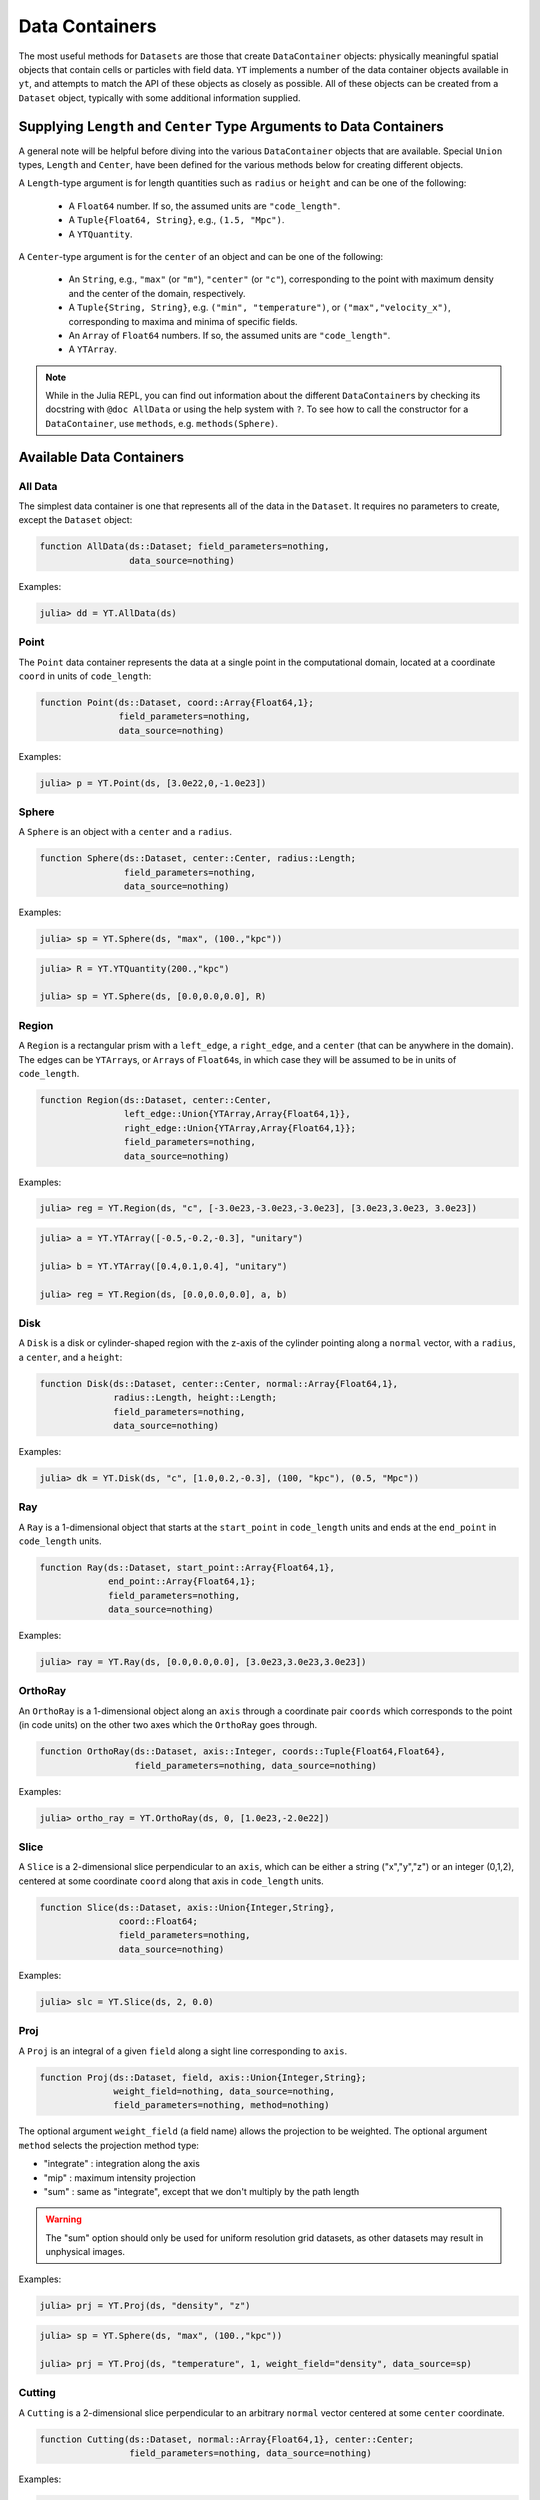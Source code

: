 .. _data-containers:

Data Containers
===============

The most useful methods for ``Datasets`` are those that create ``DataContainer`` objects:
physically meaningful spatial objects that contain cells or particles with field data. ``YT``
implements a number of the data container objects available in ``yt``,
and attempts to match the API of these objects as closely as possible. All of these objects can
be created from a ``Dataset`` object, typically with some additional information supplied.

Supplying ``Length`` and ``Center`` Type Arguments to Data Containers
---------------------------------------------------------------------

A general note will be helpful before diving into the various ``DataContainer`` objects that are
available. Special ``Union`` types, ``Length`` and ``Center``, have been defined for the various
methods below for creating different objects.

A ``Length``-type argument is for length quantities such as ``radius`` or ``height`` and can be
one of the following:

  * A ``Float64`` number. If so, the assumed units are ``"code_length"``.
  * A ``Tuple{Float64, String}``, e.g., ``(1.5, "Mpc")``.
  * A ``YTQuantity``.

A ``Center``-type argument is for the ``center`` of an object and can be one of the following:

  * An ``String``, e.g., ``"max"`` (or ``"m"``), ``"center"`` (or ``"c"``),
    corresponding to the point with maximum density and the center of the domain, respectively.
  * A ``Tuple{String, String}``, e.g. ``("min", "temperature")``,
    or ``("max","velocity_x")``, corresponding to maxima and minima of specific fields.
  * An ``Array`` of ``Float64`` numbers. If so, the assumed units are ``"code_length"``.
  * A ``YTArray``.

.. |yt_cont_docs| replace:: ``yt`` Documentation on data container objects
.. _yt_cont_docs: http://yt-project.org/docs/3.0/analyzing/objects.html

.. |yt_fp_docs| replace:: ``yt`` Documentation on field parameters
.. _yt_fp_docs: http://yt-project.org/doc/analyzing/fields.html#field-parameters

.. note::

  While in the Julia REPL, you can find out information about the different ``DataContainer``\ s
  by checking its docstring with ``@doc AllData`` or using the help system with ``?``. To see
  how to call the constructor for a ``DataContainer``, use ``methods``, e.g. ``methods(Sphere)``.

Available Data Containers
-------------------------

.. _all_data:

All Data
++++++++

The simplest data container is one that represents all of the data in the ``Dataset``. It requires
no parameters to create, except the ``Dataset`` object:

.. code-block:: julia

  function AllData(ds::Dataset; field_parameters=nothing,
                   data_source=nothing)

Examples:

.. code-block:: jlcon

  julia> dd = YT.AllData(ds)

.. _point:

Point
+++++

The ``Point`` data container represents the data at a single point in the computational domain,
located at a coordinate ``coord`` in units of ``code_length``:

.. code-block:: julia

  function Point(ds::Dataset, coord::Array{Float64,1};
                 field_parameters=nothing,
                 data_source=nothing)

Examples:

.. code-block:: jlcon

  julia> p = YT.Point(ds, [3.0e22,0,-1.0e23])

.. _sphere:

Sphere
++++++

A ``Sphere`` is an object with a ``center`` and a ``radius``.

.. code-block:: julia

  function Sphere(ds::Dataset, center::Center, radius::Length;
                  field_parameters=nothing,
                  data_source=nothing)

Examples:

.. code-block:: jlcon

  julia> sp = YT.Sphere(ds, "max", (100.,"kpc"))

.. code-block:: jlcon

  julia> R = YT.YTQuantity(200.,"kpc")

  julia> sp = YT.Sphere(ds, [0.0,0.0,0.0], R)

.. _region:

Region
++++++

A ``Region`` is a rectangular prism with a ``left_edge``, a ``right_edge``, and a ``center``
(that can be anywhere in the domain). The edges can be ``YTArray``\ s,
or ``Array``\ s of ``Float64``\ s, in which case they will be assumed to be in units of
``code_length``.

.. code-block:: julia

  function Region(ds::Dataset, center::Center,
                  left_edge::Union{YTArray,Array{Float64,1}},
                  right_edge::Union{YTArray,Array{Float64,1}};
                  field_parameters=nothing,
                  data_source=nothing)

Examples:

.. code-block:: jlcon

  julia> reg = YT.Region(ds, "c", [-3.0e23,-3.0e23,-3.0e23], [3.0e23,3.0e23, 3.0e23])

.. code-block:: jlcon

  julia> a = YT.YTArray([-0.5,-0.2,-0.3], "unitary")

  julia> b = YT.YTArray([0.4,0.1,0.4], "unitary")

  julia> reg = YT.Region(ds, [0.0,0.0,0.0], a, b)

.. _disk:

Disk
++++

A ``Disk`` is a disk or cylinder-shaped region with the z-axis of the cylinder pointing along a
``normal`` vector, with a ``radius``, a ``center``, and a ``height``:

.. code-block:: julia

  function Disk(ds::Dataset, center::Center, normal::Array{Float64,1},
                radius::Length, height::Length;
                field_parameters=nothing,
                data_source=nothing)

Examples:

.. code-block:: jlcon

  julia> dk = YT.Disk(ds, "c", [1.0,0.2,-0.3], (100, "kpc"), (0.5, "Mpc"))

.. _ray:

Ray
+++

A ``Ray`` is a 1-dimensional object that starts at the ``start_point`` in ``code_length`` units
and ends at the ``end_point`` in ``code_length`` units.

.. code-block:: julia

  function Ray(ds::Dataset, start_point::Array{Float64,1},
               end_point::Array{Float64,1};
               field_parameters=nothing,
               data_source=nothing)

Examples:

.. code-block:: jlcon

  julia> ray = YT.Ray(ds, [0.0,0.0,0.0], [3.0e23,3.0e23,3.0e23])

.. _ortho_ray:

OrthoRay
++++++++

An ``OrthoRay`` is a 1-dimensional object along an ``axis``
through a coordinate pair ``coords`` which corresponds to the
point (in code units) on the other two axes which the ``OrthoRay``
goes through.

.. code-block:: julia

  function OrthoRay(ds::Dataset, axis::Integer, coords::Tuple{Float64,Float64},
                    field_parameters=nothing, data_source=nothing)

Examples:

.. code-block:: jlcon

  julia> ortho_ray = YT.OrthoRay(ds, 0, [1.0e23,-2.0e22])

.. _slice:

Slice
+++++

A ``Slice`` is a 2-dimensional slice perpendicular to an ``axis``, which can be either a
string ("x","y","z") or an integer (0,1,2), centered at some coordinate
``coord`` along that axis in ``code_length`` units.

.. code-block:: julia

  function Slice(ds::Dataset, axis::Union{Integer,String},
                 coord::Float64;
                 field_parameters=nothing,
                 data_source=nothing)

Examples:

.. code-block:: jlcon

  julia> slc = YT.Slice(ds, 2, 0.0)

.. _proj:

Proj
++++

A ``Proj`` is an integral of a given ``field`` along a sight line corresponding to ``axis``.

.. code-block:: julia

  function Proj(ds::Dataset, field, axis::Union{Integer,String};
                weight_field=nothing, data_source=nothing,
                field_parameters=nothing, method=nothing)

The optional argument ``weight_field`` (a field name) allows the projection to be weighted.
The optional argument ``method`` selects the projection method type:

* "integrate" : integration along the axis
* "mip" : maximum intensity projection
* "sum" : same as "integrate", except that we don't multiply by the path length

.. warning::

  The "sum" option should only be used for uniform resolution grid
  datasets, as other datasets may result in unphysical images.

Examples:

.. code-block:: jlcon

  julia> prj = YT.Proj(ds, "density", "z")

.. code-block:: jlcon

  julia> sp = YT.Sphere(ds, "max", (100.,"kpc"))

  julia> prj = YT.Proj(ds, "temperature", 1, weight_field="density", data_source=sp)

.. _cutting:

Cutting
+++++++

A ``Cutting`` is a 2-dimensional slice perpendicular to an arbitrary ``normal`` vector centered
at some ``center`` coordinate.

.. code-block:: julia

  function Cutting(ds::Dataset, normal::Array{Float64,1}, center::Center;
                   field_parameters=nothing, data_source=nothing)

Examples:

.. code-block:: jlcon

  julia> ct = YT.Cutting(ds, [1.0,0.2,-0.3], "c")

.. code-block:: jlcon

  julia> ct = YT.Cutting(ds, [-1.0,3.0,-4.0], [3.0e23,1.0e23,0.0])

.. code-block:: jlcon

  julia> c = YT.YTArray([100.,100.,100], "kpc")

  julia> ct = YT.Cutting(ds, [1.0,1.0,1.0], c)

The ``normal`` vector will be normalized to unity if it isn't already.

.. _cut_region:

CutRegion
+++++++++

A ``CutRegion`` is a subset of another ``DataContainer`` ``dc``,
which is determined by an array of ``conditionals`` on fields in the container.

.. code-block:: julia

  function CutRegion(dc::DataContainer,
                     conditionals::Array{String,1}
                     field_parameters=nothing)

``conditionals`` is a list of conditionals that will be evaluated. In the namespace available,
these conditionals will have access to ‘obj’ which is a data object of unknown shape, and they
must generate a boolean array. For instance, ``conditionals = [“obj[‘temperature’] < 1e3”]``

Examples:

.. code-block:: jlcon

  julia> sp = YT.Sphere(ds, "max", (100.,"kpc"))

  julia> cr = YT.CutRegion(sp, ["obj['temperature'] > 4.0e7", "obj['temperature'] < 5.0e7"])

where it can be easily verified that this produces a ``DataContainer`` with ``"temperature"`` in
between those limits:

.. code-block:: jlcon

  julia> minimum(cr["temperature"])
  4.0000196e7 K

  julia> maximum(cr["temperature"])
  4.9999116e7 K

.. _covering_grid:

CoveringGrid
++++++++++++

A ``CoveringGrid`` is a 3D ``DataContainer`` of cells extracted at a fixed resolution.

.. code-block:: julia

  function CoveringGrid(ds::Dataset, level::Integer, left_edge::Array{Float64,1},
                        dims::Array{Int,1}; field_parameters=nothing)

``level`` is the refinement level at which to extract the data, ``left_edge`` is the left edge of
the grid in ``code_length`` units, and ``dims`` is the number of cells on a side.

Examples:

.. code-block:: jlcon

  julia> cg = YT.CoveringGrid(ds, 5, [-3.0856e23,-3.0856e23,-3.0856e23], [64,64,64])

The fields of this ``DataContainer`` are 3D ``YTArray``\ s:

.. code-block:: jlcon

  julia> cg["velocity_x"]
  64x64x64 YTArray (cm/s):
   [:, :, 1] =
   -9.45944e6  -9.22163e6  -8.97506e6  …       -4.54556e6       -5.2798e6
   -9.64798e6  -9.40576e6  -9.14971e6          -4.38682e6       -5.13215e6
   -9.82901e6  -9.57772e6  -9.30941e6          -4.25022e6       -5.00537e6
   -9.9932e6   -9.72978e6  -9.45173e6          -4.13942e6       -4.90191e6
   -1.01421e7  -9.86609e6  -9.57824e6          -4.04788e6       -4.81652e6
   -1.02767e7  -9.99092e6  -9.69512e6  …       -3.98365e6       -4.75448e6
   -1.03932e7  -1.01006e7  -9.79921e6          -3.9392e6        -4.71177e6
   -1.04856e7  -1.01875e7  -9.87844e6          -3.92483e6       -4.69586e6
   -1.05589e7  -1.02484e7  -9.92279e6          -3.93876e6       -4.70134e6
   -1.06159e7  -1.0293e7   -9.94764e6          -3.98234e6       -4.73101e6
   -1.06488e7  -1.03028e7  -9.94144e6  …       -4.05713e6       -4.79151e6
   -1.06532e7  -1.02881e7  -9.90535e6          -4.1667e6        -4.88172e6
   -1.06367e7  -1.0246e7   -9.84756e6          -4.30115e6       -4.99339e6
    ⋮                                  ⋱
   -1.07594e7  -1.00079e7  -9.23378e6          -2.4916e6        -2.63372e6
   -1.10205e7  -1.02792e7  -9.51947e6          -1.95956e6       -2.26497e6
   -1.12805e7  -1.05476e7  -9.79831e6          -1.95956e6       -2.26497e6
   -1.15351e7  -1.08149e7  -1.0073e7   …       -1.24862e6       -1.56333e6
   -1.17823e7  -1.10766e7  -1.03451e7          -1.24862e6       -1.56333e6
   -1.20202e7  -1.13275e7  -1.06126e7          -567435.0        -850258.0
   -1.22529e7  -1.15684e7  -1.08709e7          -567435.0        -850258.0
   -1.24835e7  -1.18055e7  -1.11232e7            26094.7        -200632.0
   -1.27079e7  -1.20408e7  -1.13734e7  …         26094.7        -200632.0
   -1.2922e7   -1.22686e7  -1.16157e7           537401.0         358841.0
   -1.31273e7  -1.24859e7  -1.1844e7            537401.0         358841.0
   -1.33282e7  -1.26955e7  -1.20595e7           973392.0         829474.0

   ...

.. _grids:

Grids
+++++

If your simulation is grid-based, you can also get at the data in the individual grids using the
``Grids`` object:

.. code-block:: julia

  function Grids(ds::Dataset)

``Grids`` objects are ``Array``\ s, so the ``length()`` can be determined and they can be indexed.
You can access the individual fields of a single ``Grid`` object as well:

.. code-block:: jlcon

  julia> grids = YT.Grids(ds)
  [ FLASHGrid_0001 ([16 16 16]),
    FLASHGrid_0002 ([16 16 16]),
    FLASHGrid_0003 ([16 16 16]),
    FLASHGrid_0004 ([16 16 16]),
    ...
    FLASHGrid_1350 ([16 16 16]),
    FLASHGrid_1351 ([16 16 16]),
    FLASHGrid_1352 ([16 16 16]),
    FLASHGrid_1353 ([16 16 16]) ]

  julia> length(grids)
  1353

  julia> my_grid = grids[1000]
  FLASHGrid_1000 ([16 16 16])

  julia> my_grid["velocity_x"]
  16x16x16 YTArray (cm/s):
  [:, :, 1] =
       -1.2075387e7         -1.241014e7     …       -1.4580984e7
       -1.021574e7          -1.0516409e7            -1.2799518e7
       -8.3335155e6         -8.598048e6             -1.124706e7
       -6.415593e6          -6.70807e6              -9.730029e6
       -4.564453e6          -4.8659225e6            -8.137291e6
       -2.8466195e6         -3.1491e6       …       -6.434752e6
       -1.0172061875e6      -1.354249625e6          -4.6243535e6
        888777.875           529686.875             -2.786557e6
        3.043072e6           2.6330015e6            -957876.25
        5.1807975e6          4.7515225e6             861985.0
        7.287667e6           6.905605e6     …        2.82106475e6
        9.428427e6           9.098705e6              4.970872e6
        1.1547637e7          1.1276032e7             7.188712e6
        1.3600865e7          1.3346243e7             9.288022e6
        1.5679473e7          1.5354482e7             1.1403412e7
        1.7878244e7          1.7464842e7    …        1.3652711e7
  ...

.. _accessing_container_data:

Accessing the Data Within Containers
------------------------------------

Data can be accessed from containers in ``Dict``-like fashion, the same way as in ``yt``:

.. code-block:: jlcon

  julia> sp["density"]
  325405-element YTArray (g/cm^3):
   1.2992312619628604e-26
   1.2946242834614906e-26
   1.3086558386643183e-26
   1.28922012403754e-26
   1.3036428741306716e-26
   1.2999706649871096e-26
   1.3180126226317337e-26
   1.2829197138546694e-26
   1.297694215792844e-26
   1.2945722063157944e-26
   ⋮
   1.6265898946277187e-26
   1.6606648338733776e-26
   1.649533421018006e-26
   1.6093269371270004e-26
   1.64592576904618e-26
   1.606223724726208e-26
   1.6415200117053996e-26
   1.622938177378765e-26
   1.6194386856326155e-26
   1.595660076018442e-26

You can also specify a field names as a ``ftype, fname`` tuple, where the first string is the
field type. The ``"density"`` field has a field type of ``"gas"``:

.. code-block:: jlcon

  julia> sp["gas","density"]
  325405-element YTArray (g/cm^3):
   1.2992312619628604e-26
   1.2946242834614906e-26
   1.3086558386643183e-26
   1.28922012403754e-26
   1.3036428741306716e-26
   1.2999706649871096e-26
   1.3180126226317337e-26
   1.2829197138546694e-26
   1.297694215792844e-26
   1.2945722063157944e-26
   ⋮
   1.6265898946277187e-26
   1.6606648338733776e-26
   1.649533421018006e-26
   1.6093269371270004e-26
   1.64592576904618e-26
   1.606223724726208e-26
   1.6415200117053996e-26
   1.622938177378765e-26
   1.6194386856326155e-26
   1.595660076018442e-26

whereas you could get at the original FLASH field like this:

.. code-block:: jlcon

  julia> sp["flash","dens"]
  325405-element YTArray (code_mass/code_length^3):
   1.2992312619628604e-26
   1.2946242834614906e-26
   1.3086558386643183e-26
   1.28922012403754e-26
   1.3036428741306716e-26
   1.2999706649871096e-26
   1.3180126226317337e-26
   1.2829197138546694e-26
   1.297694215792844e-26
   1.2945722063157944e-26
   ⋮
   1.6265898946277187e-26
   1.6606648338733776e-26
   1.649533421018006e-26
   1.6093269371270004e-26
   1.64592576904618e-26
   1.606223724726208e-26
   1.6415200117053996e-26
   1.622938177378765e-26
   1.6194386856326155e-26
   1.595660076018442e-26

which in the case of FLASH datasets is trivial because code units are equivalent to cgs units.

.. _field_parameters:

Field Parameters
----------------

Some complex fields rely on "field parameters" in their definitions. Field parameters can be
literally anything, including strings, integers, real numbers, ``YTArray``\ s,
etc. To set a field parameter for a particular ``DataContainer``, use ``set_field_parameter``:

.. code-block:: jlcon

  julia> sp = YT.Sphere(ds, "max", (100.,"kpc"))

  julia> bulk_velocity = YT.YTArray(ds, [100.,-200.,300.], "km/s")

  julia> YT.set_field_parameter(sp, "bulk_velocity", bulk_velocity)

Similarly, ``get_field_parameter`` returns a specific parameter based on its key:

.. code-block:: jlcon

  julia> YT.get_field_parameter(sp, "bulk_velocity")
  3-element YTArray (km/s):
    100.0
   -200.0
    300.0

``has_field_parameter`` can be used to check for the existence of a parameter:

.. code-block:: jlcon

  julia> YT.has_field_parameter(sp, "center")
  true

To get a dictionary containing all of the field parameters for a dataset,
use ``get_field_parameters``:

.. code-block:: jlcon

  julia> fp = YT.get_field_parameters(sp)

  julia> fp["center"]
  3-element YTArray (code_length):
   -1.08478e22
    3.61594e21
    3.61594e21

For more information about field parameters, consult the |yt_fp_docs|_.
